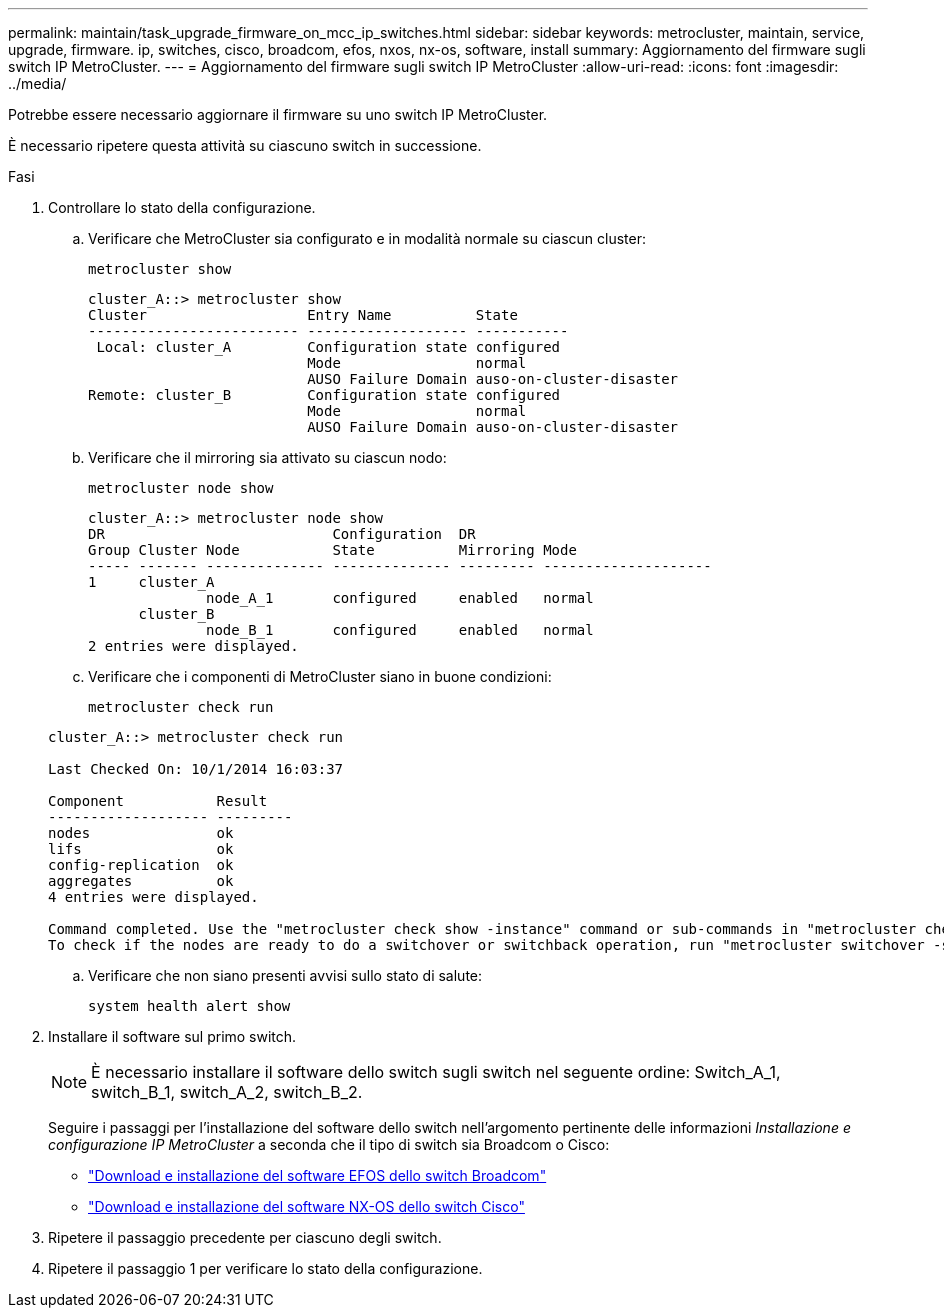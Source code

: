 ---
permalink: maintain/task_upgrade_firmware_on_mcc_ip_switches.html 
sidebar: sidebar 
keywords: metrocluster, maintain, service, upgrade, firmware. ip, switches, cisco, broadcom, efos, nxos, nx-os, software, install 
summary: Aggiornamento del firmware sugli switch IP MetroCluster. 
---
= Aggiornamento del firmware sugli switch IP MetroCluster
:allow-uri-read: 
:icons: font
:imagesdir: ../media/


[role="lead"]
Potrebbe essere necessario aggiornare il firmware su uno switch IP MetroCluster.

È necessario ripetere questa attività su ciascuno switch in successione.

.Fasi
. Controllare lo stato della configurazione.
+
.. Verificare che MetroCluster sia configurato e in modalità normale su ciascun cluster:
+
`metrocluster show`

+
[listing]
----
cluster_A::> metrocluster show
Cluster                   Entry Name          State
------------------------- ------------------- -----------
 Local: cluster_A         Configuration state configured
                          Mode                normal
                          AUSO Failure Domain auso-on-cluster-disaster
Remote: cluster_B         Configuration state configured
                          Mode                normal
                          AUSO Failure Domain auso-on-cluster-disaster
----
.. Verificare che il mirroring sia attivato su ciascun nodo:
+
`metrocluster node show`

+
[listing]
----
cluster_A::> metrocluster node show
DR                           Configuration  DR
Group Cluster Node           State          Mirroring Mode
----- ------- -------------- -------------- --------- --------------------
1     cluster_A
              node_A_1       configured     enabled   normal
      cluster_B
              node_B_1       configured     enabled   normal
2 entries were displayed.
----
.. Verificare che i componenti di MetroCluster siano in buone condizioni:
+
`metrocluster check run`

+
[listing]
----
cluster_A::> metrocluster check run

Last Checked On: 10/1/2014 16:03:37

Component           Result
------------------- ---------
nodes               ok
lifs                ok
config-replication  ok
aggregates          ok
4 entries were displayed.

Command completed. Use the "metrocluster check show -instance" command or sub-commands in "metrocluster check" directory for detailed results.
To check if the nodes are ready to do a switchover or switchback operation, run "metrocluster switchover -simulate" or "metrocluster switchback -simulate", respectively.
----
.. Verificare che non siano presenti avvisi sullo stato di salute:
+
`system health alert show`



. Installare il software sul primo switch.
+

NOTE: È necessario installare il software dello switch sugli switch nel seguente ordine: Switch_A_1, switch_B_1, switch_A_2, switch_B_2.

+
Seguire i passaggi per l'installazione del software dello switch nell'argomento pertinente delle informazioni _Installazione e configurazione IP MetroCluster_ a seconda che il tipo di switch sia Broadcom o Cisco:

+
** link:../install-ip/task_switch_config_broadcom.html#downloading-and-installing-the-broadcom-switch-efos-software["Download e installazione del software EFOS dello switch Broadcom"]
** link:../install-ip/task_switch_config_cisco.html#downloading-and-installing-the-cisco-switch-nx-os-software["Download e installazione del software NX-OS dello switch Cisco"]


. Ripetere il passaggio precedente per ciascuno degli switch.
. Ripetere il passaggio 1 per verificare lo stato della configurazione.

